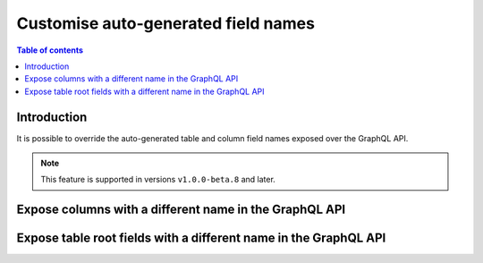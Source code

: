 .. meta::
   :description: Use custom field names in Hasura
   :keywords: hasura, docs, schema, custom field name

.. _custom_field_names:

Customise auto-generated field names
====================================

.. contents:: Table of contents
  :backlinks: none
  :depth: 2
  :local:

Introduction
------------

It is possible to override the auto-generated table and column field names exposed over the GraphQL API.

..  note::

  This feature is supported in versions ``v1.0.0-beta.8`` and later.

Expose columns with a different name in the GraphQL API
-------------------------------------------------------

.. rst-class:: api_tabs
.. tabs::

  .. tab:: Console

     Head to the ``Data -> [table-name] -> Modify``

     .. thumbnail:: /img/graphql/core/schema/custom-field-name-column.png
        :alt: Customise GraphQL field name

  .. tab:: Metadata API

    A custom field name can be set for a column via the following 2 methods:

    - passing a :ref:`table_config` with the :ref:`CustomColumnNames` to the :ref:`track_table_v2` API while
      tracking a table
    - using the :ref:`set_table_custom_fields` API to set the :ref:`CustomColumnNames`


Expose table root fields with a different name in the GraphQL API
-----------------------------------------------------------------

.. rst-class:: api_tabs
.. tabs::

  .. tab:: Console

     Head to the ``Data -> [table-name] -> Modify``

     .. thumbnail:: /img/graphql/core/schema/custom-field-name-root-fields.png
        :alt: Customise GraphQL root field

  .. tab:: Metadata API

    A custom field name can be set for a table root field via the following 2 methods:

    - passing a :ref:`table_config` with the :ref:`custom_root_fields` names to the :ref:`track_table_v2` API while
      tracking a table
    - using the :ref:`set_table_custom_fields` API to set the :ref:`custom_root_fields` names



